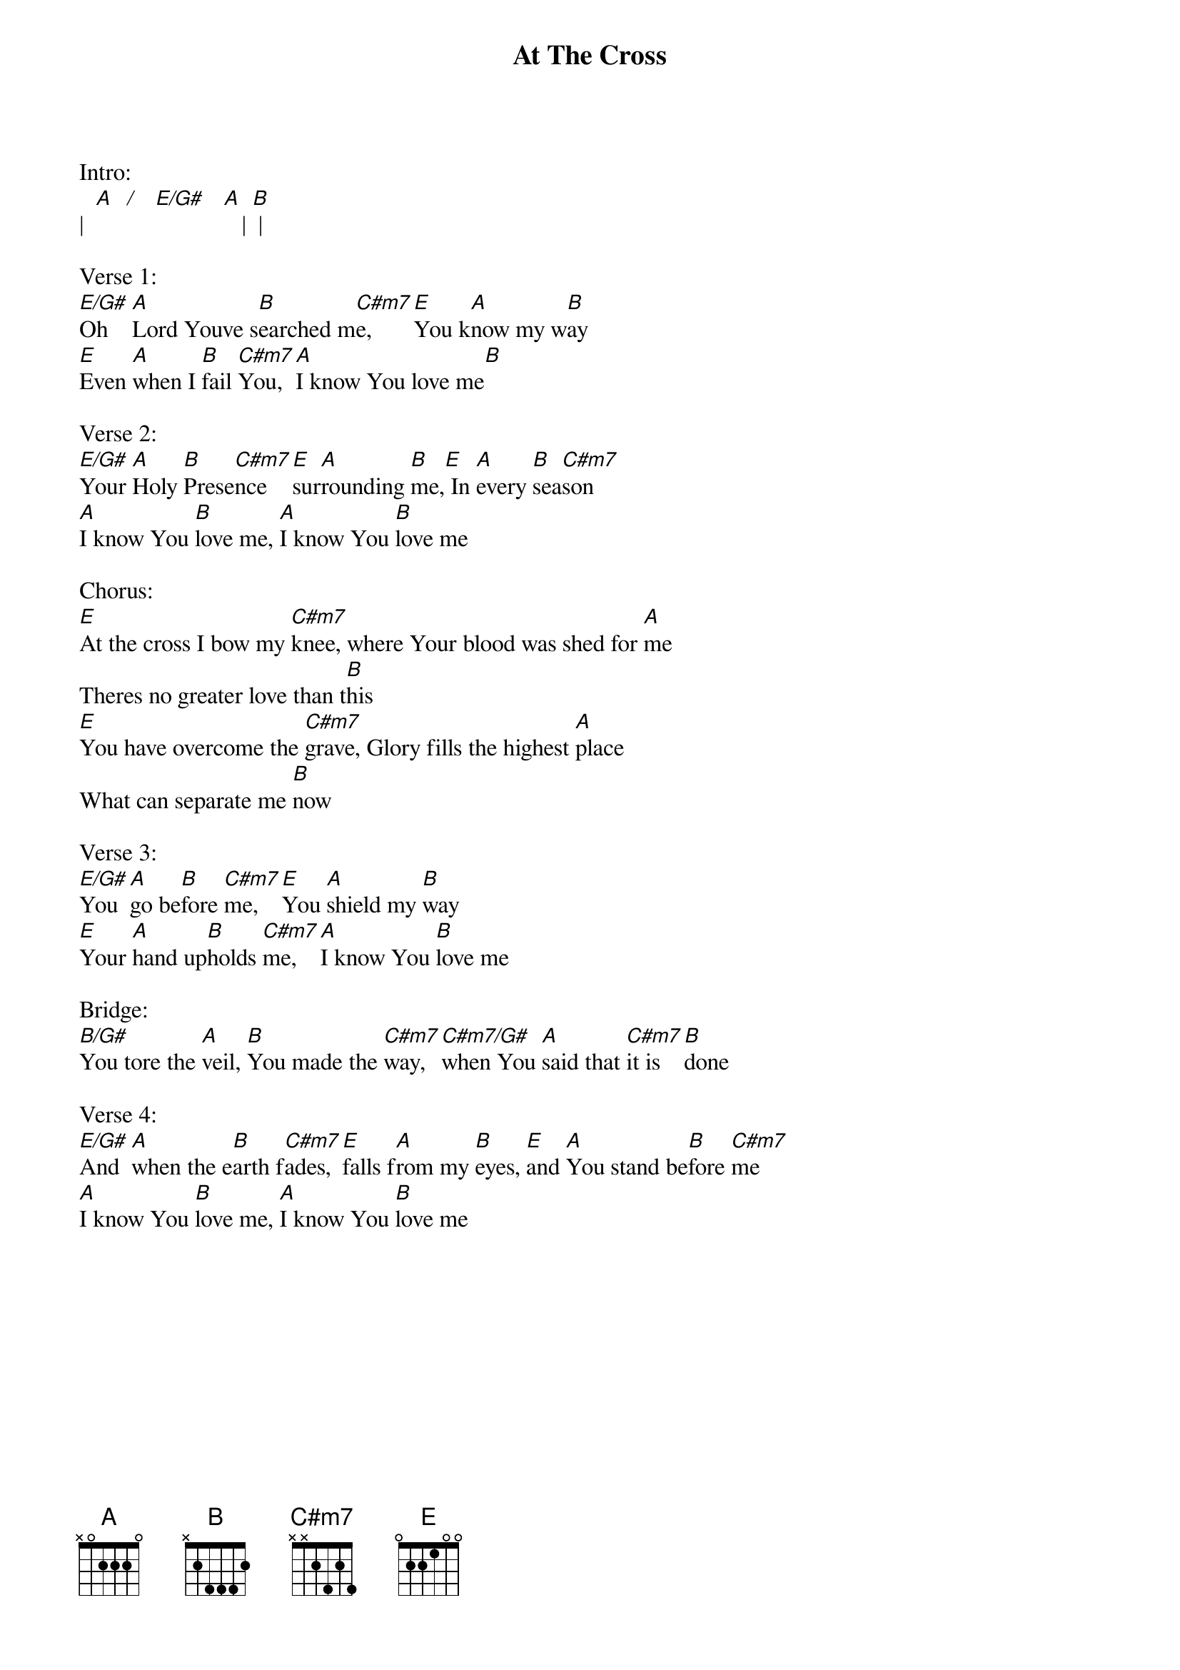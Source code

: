 {title:At The Cross}
{artist:Darlene Zschech, Reuben Morgan}
{key:E}

Intro:  
|  [A]  [/]   [E/G#]   [A]   | [B] |

Verse 1:
[E/G#]Oh    [A]Lord Youve s[B]earched m[C#m7]e,   [E]You k[A]now my w[B]ay
[E]Even [A]when I [B]fail [C#m7]You, [A]I know You love me[B]

Verse 2:
[E/G#]Your [A]Holy [B]Prese[C#m7]nce  [E]sur[A]rounding [B]me,[E] In [A]every [B]sea[C#m7]son
[A]I know You [B]love me, [A]I know You [B]love me

Chorus:
[E]At the cross I bow my [C#m7]knee, where Your blood was shed for [A]me
Theres no greater love than t[B]his
[E]You have overcome the [C#m7]grave, Glory fills the highest [A]place
What can separate me [B]now

Verse 3:
[E/G#]You  [A]go be[B]fore [C#m7]me,  [E]You [A]shield my [B]way
[E]Your [A]hand up[B]holds [C#m7]me,  [A]I know You [B]love me

Bridge:
[B/G#]You tore the [A]veil, [B]You made the [C#m7]way, [C#m7/G#]when You [A]said that [C#m7]it is [B]done

Verse 4:
[E/G#]And  [A]when the e[B]arth f[C#m7]ades, [E]falls f[A]rom my [B]eyes, [E]and [A]You stand be[B]fore [C#m7]me
[A]I know You [B]love me, [A]I know You [B]love me
